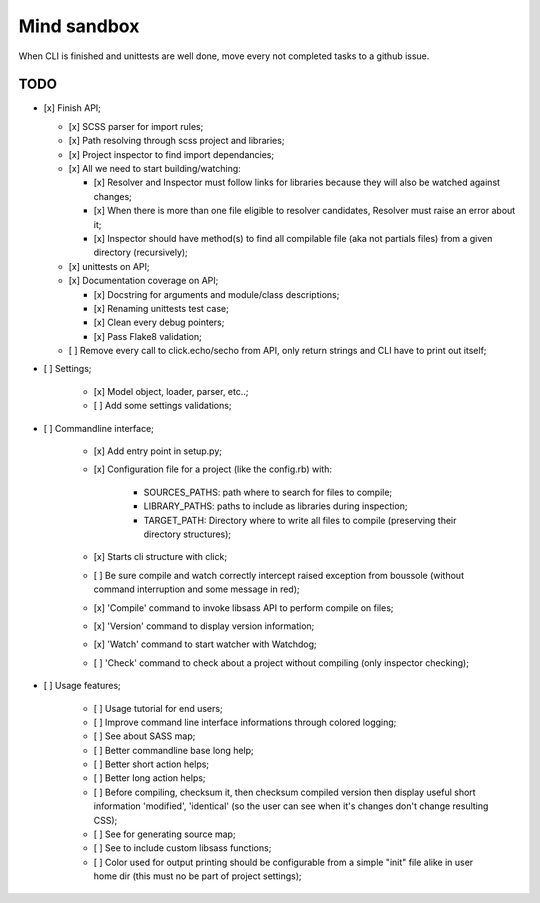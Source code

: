 
============
Mind sandbox
============

When CLI is finished and unittests are well done, move every not completed tasks to a github issue.

TODO
****

* [x] Finish API;

  * [x] SCSS parser for import rules;
  * [x] Path resolving through scss project and libraries;
  * [x] Project inspector to find import dependancies;
  * [x] All we need to start building/watching:

    * [x] Resolver and Inspector must follow links for libraries because they will also be watched against changes;
    * [x] When there is more than one file eligible to resolver candidates, Resolver must raise an error about it;
    * [x] Inspector should have method(s) to find all compilable file (aka not partials files) from a given directory (recursively);

  * [x] unittests on API;
  * [x] Documentation coverage on API;

    * [x] Docstring for arguments and module/class descriptions;
    * [x] Renaming unittests test case;
    * [x] Clean every debug pointers;
    * [x] Pass Flake8 validation;

  * [ ] Remove every call to click.echo/secho from API, only return strings and CLI have to print out itself;

* [ ] Settings;

    * [x] Model object, loader, parser, etc..;
    * [ ] Add some settings validations;

* [ ] Commandline interface;

    * [x] Add entry point in setup.py;
    * [x] Configuration file for a project (like the config.rb) with:

          * SOURCES_PATHS: path where to search for files to compile;
          * LIBRARY_PATHS: paths to include as libraries during inspection;
          * TARGET_PATH: Directory where to write all files to compile (preserving their directory structures);

    * [x] Starts cli structure with click;
    * [ ] Be sure compile and watch correctly intercept raised exception from
      boussole (without command interruption and some message in red);
    * [x] 'Compile' command to invoke libsass API to perform compile on files;
    * [x] 'Version' command to display version information;
    * [x] 'Watch' command to start watcher with Watchdog;
    * [ ] 'Check' command to check about a project without compiling (only inspector checking);

* [ ] Usage features;

   * [ ] Usage tutorial for end users;
   * [ ] Improve command line interface informations through colored logging;
   * [ ] See about SASS map;
   * [ ] Better commandline base long help;
   * [ ] Better short action helps;
   * [ ] Better long action helps;
   * [ ] Before compiling, checksum it, then checksum compiled version then
     display useful short information 'modified', 'identical' (so the user can
     see when it's changes don't change resulting CSS);
   * [ ] See for generating source map;
   * [ ] See to include custom libsass functions;
   * [ ] Color used for output printing should be configurable from a simple
     "init" file alike in user home dir (this must no be part of project
     settings);
